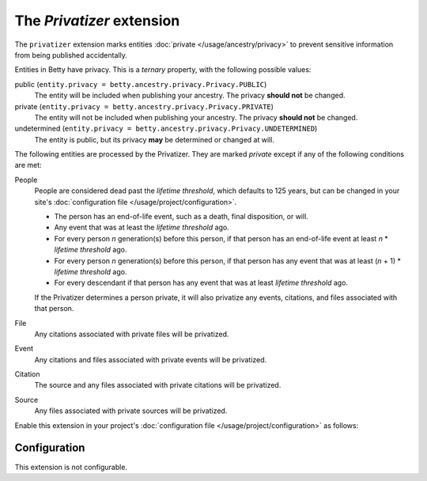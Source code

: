 The *Privatizer* extension
========================
The ``privatizer`` extension marks entities :doc:`private </usage/ancestry/privacy>`
to prevent sensitive information from being published accidentally.

Entities in Betty have privacy. This is a *ternary* property, with the following possible values:

public (``entity.privacy = betty.ancestry.privacy.Privacy.PUBLIC``)
    The entity will be included when publishing your ancestry. The privacy **should not** be changed.
private (``entity.privacy = betty.ancestry.privacy.Privacy.PRIVATE``)
    The entity will not be included when publishing your ancestry. The privacy **should not** be changed.
undetermined (``entity.privacy = betty.ancestry.privacy.Privacy.UNDETERMINED``)
    The entity is public, but its privacy **may** be determined or changed at will.

The following entities are processed by the Privatizer. They are marked *private* except if any of the following
conditions are met:

People
  People are considered dead past the *lifetime threshold*, which defaults to 125 years, but can be changed in your
  site's :doc:`configuration file </usage/project/configuration>`.

  * The person has an end-of-life event, such as a death, final disposition, or will.
  * Any event that was at least the *lifetime threshold* ago.
  * For every person *n* generation(s) before this person, if that person has an end-of-life event at least *n* *
    *lifetime threshold* ago.
  * For every person *n* generation(s) before this person, if that person has any event that was at least (*n* + 1) *
    *lifetime threshold* ago.
  * For every descendant if that person has any event that was at least *lifetime threshold* ago.

  If the Privatizer determines a person private, it will also privatize any events, citations, and files associated
  with that person.

File
  Any citations associated with private files will be privatized.

Event
  Any citations and files associated with private events will be privatized.

Citation
  The source and any files associated with private citations will be privatized.

Source
  Any files associated with private sources will be privatized.

Enable this extension in your project's :doc:`configuration file </usage/project/configuration>` as follows:

.. tab-set::

   .. tab-item:: YAML

      .. code-block:: yaml

          extensions:
            privatizer: {}

   .. tab-item:: JSON

      .. code-block:: json

          {
            "extensions": {
              "privatizer": {}
            }
          }

Configuration
-------------
This extension is not configurable.
